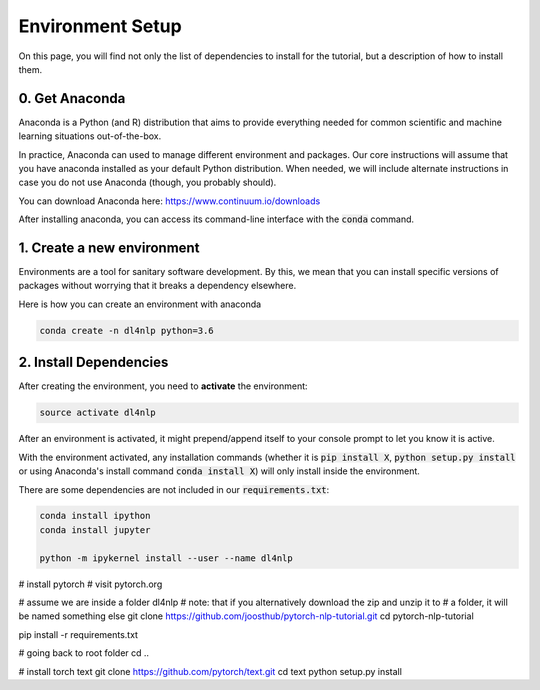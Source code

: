 Environment Setup
=================

On this page, you will find not only the list of dependencies to install
for the tutorial, but a description of how to install them.

0. Get Anaconda
---------------

Anaconda is a Python (and R) distribution that aims to provide everything
needed for common scientific and machine learning situations out-of-the-box.

In practice, Anaconda can used to manage different environment and packages.
Our core instructions will assume that you have anaconda installed as your default
Python distribution.  When needed, we will include alternate instructions in case
you do not use Anaconda (though, you probably should).

You can download Anaconda here: https://www.continuum.io/downloads

After installing anaconda, you can access its command-line interface
with the :code:`conda` command.


1. Create a new environment
---------------------------

Environments are a tool for sanitary software development.  By this, we mean that
you can install specific versions of packages without worrying that it breaks
a dependency elsewhere.

Here is how you can create an environment with anaconda

.. code-block:: bash

   conda create -n dl4nlp python=3.6


2. Install Dependencies
-----------------------

After creating the environment, you need to **activate** the environment:

.. code-block:: bash

   source activate dl4nlp

After an environment is activated, it might prepend/append itself to your
console prompt to let you know it is active.

With the environment activated, any installation commands
(whether it is :code:`pip install X`, :code:`python setup.py install` or using
Anaconda's install command :code:`conda install X`) will only install inside
the environment.


There are some dependencies are not included in our :code:`requirements.txt`:

.. code-block:: bash

   conda install ipython
   conda install jupyter

   python -m ipykernel install --user --name dl4nlp


# install pytorch
# visit pytorch.org

# assume we are inside a folder dl4nlp
# note: that if you alternatively download the zip and unzip it to
#   a folder, it will be named something else
git clone https://github.com/joosthub/pytorch-nlp-tutorial.git
cd pytorch-nlp-tutorial

pip install -r requirements.txt

# going back to root folder
cd ..

# install torch text
git clone https://github.com/pytorch/text.git
cd text
python setup.py install

